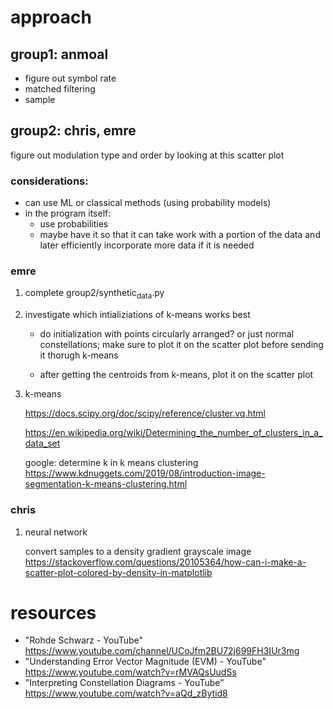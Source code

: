 * approach
** group1: anmoal
- figure out symbol rate
- matched filtering
- sample
** group2: chris, emre
figure out modulation type and order by looking at this scatter plot
*** considerations:
- can use ML or classical methods (using probability models)
- in the program itself:
  - use probabilities
  - maybe have it so that it can take work with a portion of the data and later efficiently incorporate more data if it is needed
*** emre
**** complete group2/synthetic_data.py
**** investigate which intializiations of k-means works best
- do initialization with points circularly arranged? or just normal constellations; make sure to plot it on the scatter plot before sending it thorugh k-means

- after getting the centroids from k-means, plot it on the scatter plot
**** k-means
[[https://docs.scipy.org/doc/scipy/reference/cluster.vq.html]]
 
[[https://en.wikipedia.org/wiki/Determining_the_number_of_clusters_in_a_data_set]]
 
google: determine k in k means clustering
https://www.kdnuggets.com/2019/08/introduction-image-segmentation-k-means-clustering.html
*** chris
**** neural network
convert samples to a density gradient grayscale image
https://stackoverflow.com/questions/20105364/how-can-i-make-a-scatter-plot-colored-by-density-in-matplotlib
* resources
- "Rohde Schwarz - YouTube" [[https://www.youtube.com/channel/UCoJfm2BU72j699FH3IUr3mg]]
- "Understanding Error Vector Magnitude (EVM) - YouTube" [[https://www.youtube.com/watch?v=rMVAQsUudSs]]
- "Interpreting Constellation Diagrams - YouTube" [[https://www.youtube.com/watch?v=aQd_zBytid8]]
